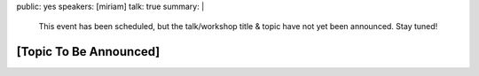 public: yes
speakers: [miriam]
talk: true
summary: |
  This event has been scheduled,
  but the talk/workshop title & topic
  have not yet been announced.
  Stay tuned!


[Topic To Be Announced]
=======================
